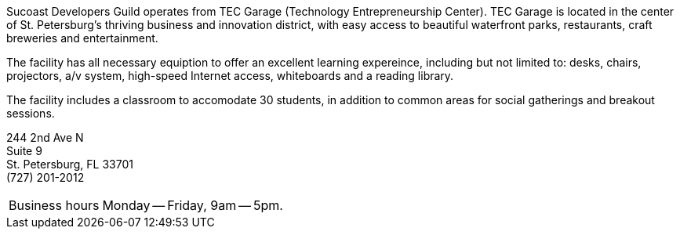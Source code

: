 Sucoast Developers Guild operates from TEC Garage (Technology Entrepreneurship Center). TEC Garage is located in the center of St. Petersburg’s thriving business and innovation district, with easy access to beautiful waterfront parks, restaurants, craft breweries and entertainment.

The facility has all necessary equiption to offer an excellent learning expereince, including but not limited to: desks, chairs, projectors, a/v system, high-speed Internet access, whiteboards and a reading library.

The facility includes a classroom to accomodate 30 students, in addition to common areas for social gatherings and breakout sessions.

244 2nd Ave N +
Suite 9 +
St. Petersburg, FL 33701 +
(727) 201-2012

[horizontal]
Business hours:: Monday -- Friday, 9am -- 5pm.

